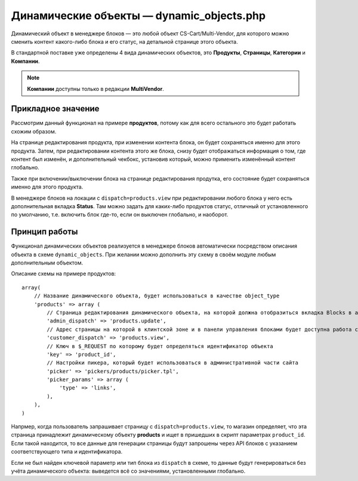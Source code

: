******************************************
Динамические объекты — dynamic_objects.php
******************************************

Динамический объект в менеджере блоков — это любой объект CS-Cart/Multi-Vendor, для которого можно сменить контент какого-либо блока и его статус, на детальной странице этого объекта.

В стандартной поставке уже определены 4 вида динамических объектов, это **Продукты**, **Страницы**, **Категории** и **Компании**. 

.. note::

    **Компании** доступны только в редакции **MultiVendor**.

===================
Прикладное значение
===================

Рассмотрим данный функционал на примере **продуктов**, потому как для всего остального это будет работать схожим образом.

На странице редактирования продукта, при изменении контента блока, он будет сохраняться именно для этого продукта. Затем, при редактировании контента этого же блока, снизу будет отображаться информация о том, где контент был изменён, и дополнительный чекбокс, установив который, можно применить изменённый контент глобально.

Также при включении/выключении блока на странице редактирования продутка, его состояние будет сохраняться именно для этого продукта.

В менеджере блоков на локации с ``dispatch=products.view`` при редактировании любого блока у него есть дополнительная вкладка **Status**. Там можно задать для каких-либо продуктов статус, отличный от установленного по умолчанию, т.е. включить блок где-то, если он выключен глобально, и наоборот.

==============
Принцип работы
==============

Функционал динамических объектов реализуется в менеджере блоков автоматически посредством описания объекта в схеме ``dynamic_objects``. При желании можно дополнить эту схему в своём модуле любым дополнительным объектом.

Описание схемы на примере продуктов::

  array(
      // Название динамического объекта, будет использоваться в качестве object_type
      'products' => array (
          // Страница редактирования динамического объекта, на которой должна отобразиться вкладка Blocks в административной части сайта
          'admin_dispatch' => 'products.update',
          // Адрес страницы на которой в клинтской зоне и в панели управления блоками будет доступна работа с динамическим объектом
          'customer_dispatch' => 'products.view',
          // Ключ в $_REQUEST по которому будет определяться идентификатор объекта
          'key' => 'product_id',
          // Настройки пикера, который будет использоваться в административной части сайта
          'picker' => 'pickers/products/picker.tpl',
          'picker_params' => array (
              'type' => 'links',
          ),
      ),
  )

Напрмер, когда пользователь запрашивает страницу с ``dispatch=products.view``, то магазин определяет, что эта страница принадлежит динамическому объекту **products** и ищет в пришедших в скрипт параметрах ``product_id``. Если такой находится, то все данные для генерации страницы будут запрошены через API блоков с указанием соответствующего типа и идентификатора.

Если не был найден ключевой параметр или тип блока из ``dispatch`` в схеме, то данные будут генерироваться без учёта динамического объекта: выведется всё со значениями, установленными глобально.
